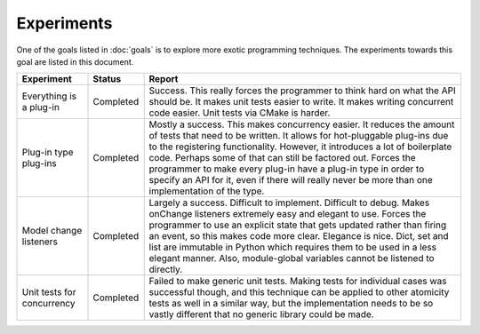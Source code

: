 .. This documentation is distributed under the Creative Commons license (CC0) version 1.0. A copy of this license should have been distributed with this documentation.
.. The license can also be read online: <https://creativecommons.org/publicdomain/zero/1.0/>. If this online license differs from the license provided with this documentation, the license provided with this documentation should be applied.

===========
Experiments
===========
One of the goals listed in :doc:`goals` is to explore more exotic programming techniques. The experiments towards this goal are listed in this document.

+-------------+-----------+----------------------------------------------------+
| Experiment  | Status    | Report                                             |
+=============+===========+====================================================+
| Everything  | Completed | Success. This really forces the programmer to      |
| is a        |           | think hard on what the API should be. It makes     |
| plug-in     |           | unit tests easier to write. It makes writing       |
|             |           | concurrent code easier. Unit tests via CMake is    |
|             |           | harder.                                            |
+-------------+-----------+----------------------------------------------------+
| Plug-in     | Completed | Mostly a success. This makes concurrency easier.   |
| type        |           | It reduces the amount of tests that need to be     |
| plug-ins    |           | written. It allows for hot-pluggable plug-ins due  |
|             |           | to the registering functionality. However, it      |
|             |           | introduces a lot of boilerplate code. Perhaps some |
|             |           | of that can still be factored out. Forces the      |
|             |           | programmer to make every plug-in have a plug-in    |
|             |           | type in order to specify an API for it, even if    |
|             |           | there will really never be more than one           |
|             |           | implementation of the type.                        |
+-------------+-----------+----------------------------------------------------+
| Model       | Completed | Largely a success. Difficult to implement.         |
| change      |           | Difficult to debug. Makes onChange listeners       |
| listeners   |           | extremely easy and elegant to use. Forces the      |
|             |           | programmer to use an explicit state that gets      |
|             |           | updated rather than firing an event, so this makes |
|             |           | code more clear. Elegance is nice. Dict, set and   |
|             |           | list are immutable in Python which requires them   |
|             |           | to be used in a less elegant manner. Also,         |
|             |           | module-global variables cannot be listened to      |
|             |           | directly.                                          |
+-------------+-----------+----------------------------------------------------+
| Unit tests  | Completed | Failed to make generic unit tests. Making tests    |
| for         |           | for individual cases was successful though, and    |
| concurrency |           | this technique can be applied to other atomicity   |
|             |           | tests as well in a similar way, but the            |
|             |           | implementation needs to be so vastly different     |
|             |           | that no generic library could be made.             |
+-------------+-----------+----------------------------------------------------+